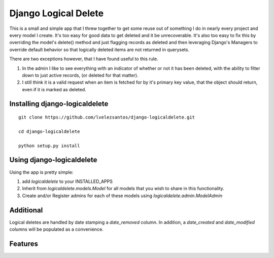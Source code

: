 Django Logical Delete
=====================

This is a small and simple app that I threw together to get some reuse out of 
something I do in nearly every project and every model I create.  It's too easy
for good data to get deleted and it be unrecoverable.  It's also too easy to
fix this by overriding the model's delete() method and just flagging records
as deleted and then leveraging Django's Managers to override default behavior
so that logically deleted items are not returned in querysets.

There are two exceptions however, that I have found useful to this rule.

#. In the admin I like to see everything with an indicator of whether or not 
   it has been deleted, with the ability to filter down to just active records,
   (or deleted for that matter).
#. I still think it is a valid request when an item is fetched for by it's
   primary key value, that the object should return, even if it is marked as
   deleted.


Installing django-logicaldelete
-------------------------------

::

    git clone https://github.com/lvelezsantos/django-logicaldelete.git

    cd django-logicaldelete

    python setup.py install


Using django-logicaldelete
--------------------------

Using the app is pretty simple:

#. add `logicaldelete` to your INSTALLED_APPS
#. Inherit from `logicaldelete.models.Model` for all models that you wish to 
   share in this functionality.
#. Create and/or Register admins for each of these models using `logicaldelete.admin.ModelAdmin`


Additional
----------

Logical deletes are handled by date stamping a `date_removed` column.  In addition, a `date_created` and `date_modified` columns will be populated as a convenience.


Features
---------

